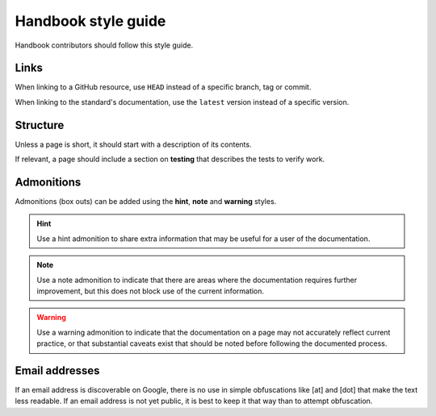 Handbook style guide
====================

Handbook contributors should follow this style guide.

Links
-----

When linking to a GitHub resource, use ``HEAD`` instead of a specific branch, tag or commit.

When linking to the standard's documentation, use the ``latest`` version instead of a specific version.

Structure
---------

Unless a page is short, it should start with a description of its contents.

If relevant, a page should include a section on **testing** that describes the tests to verify work.

Admonitions
-----------

Admonitions (box outs) can be added using the **hint**, **note** and **warning** styles.

.. hint::
   Use a hint admonition to share extra information that may be useful for a user of the documentation.

.. note::
   Use a note admonition to indicate that there are areas where the documentation requires further improvement, but this does not block use of the current information.

.. warning::
   Use a warning admonition to indicate that the documentation on a page may not accurately reflect current practice, or that substantial caveats exist that should be noted before following the documented process.

Email addresses
---------------

If an email address is discoverable on Google, there is no use in simple obfuscations like [at] and [dot] that make the text less readable. If an email address is not yet public, it is best to keep it that way than to attempt obfuscation.
